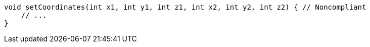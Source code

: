 [source,java]
----
void setCoordinates(int x1, int y1, int z1, int x2, int y2, int z2) { // Noncompliant
    // ...
}
----
